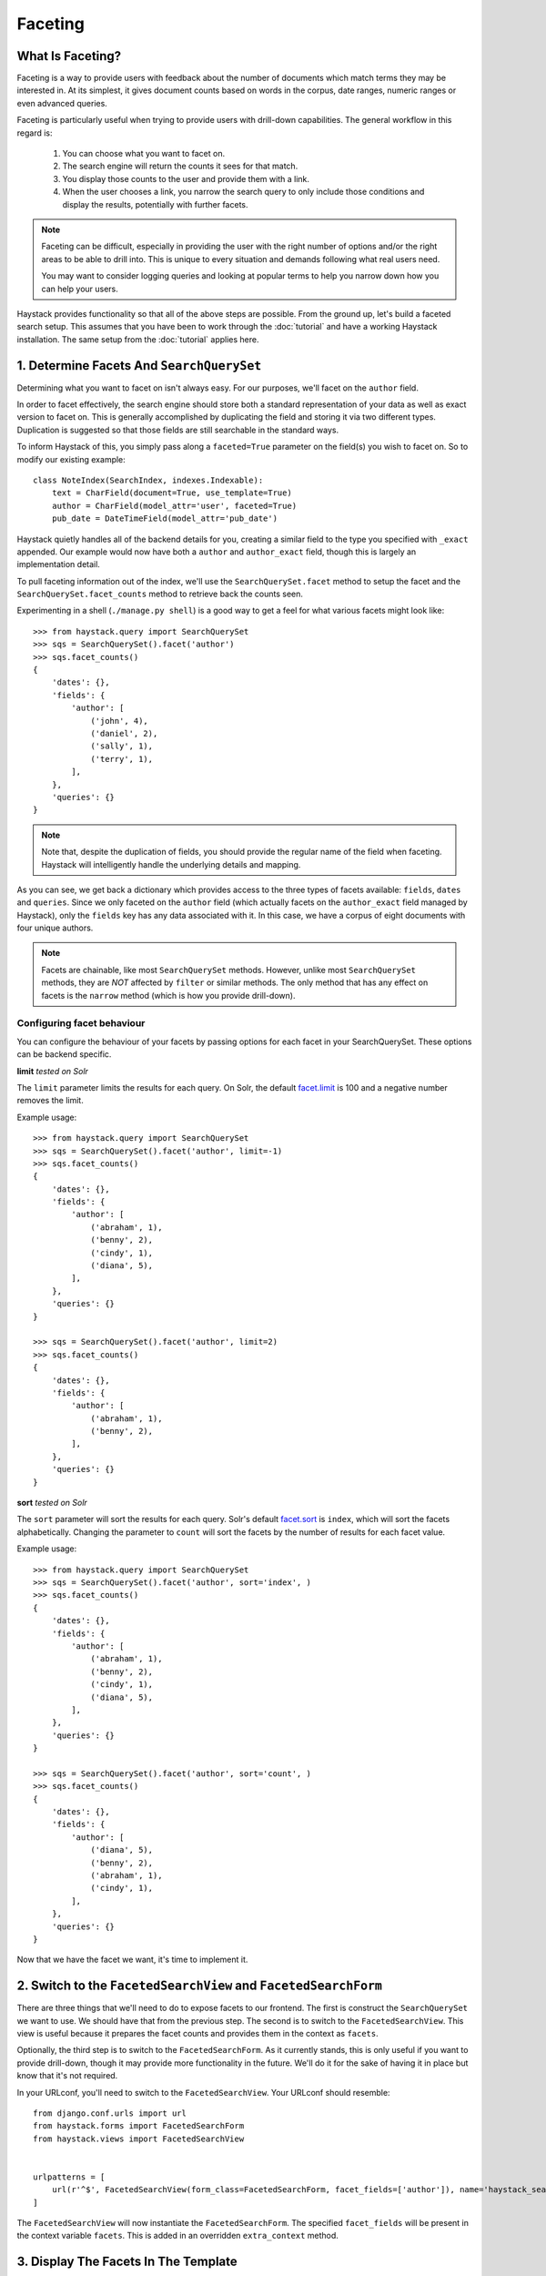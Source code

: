 .. _ref-faceting:

========
Faceting
========

What Is Faceting?
-----------------

Faceting is a way to provide users with feedback about the number of documents
which match terms they may be interested in. At its simplest, it gives
document counts based on words in the corpus, date ranges, numeric ranges or
even advanced queries.

Faceting is particularly useful when trying to provide users with drill-down
capabilities. The general workflow in this regard is:

  #. You can choose what you want to facet on.
  #. The search engine will return the counts it sees for that match.
  #. You display those counts to the user and provide them with a link.
  #. When the user chooses a link, you narrow the search query to only include
     those conditions and display the results, potentially with further facets.

.. note::

    Faceting can be difficult, especially in providing the user with the right
    number of options and/or the right areas to be able to drill into. This
    is unique to every situation and demands following what real users need.
    
    You may want to consider logging queries and looking at popular terms to
    help you narrow down how you can help your users.

Haystack provides functionality so that all of the above steps are possible.
From the ground up, let's build a faceted search setup. This assumes that you 
have been to work through the :doc:`tutorial` and have a working Haystack
installation. The same setup from the :doc:`tutorial` applies here.

1. Determine Facets And ``SearchQuerySet``
------------------------------------------

Determining what you want to facet on isn't always easy. For our purposes,
we'll facet on the ``author`` field.

In order to facet effectively, the search engine should store both a standard
representation of your data as well as exact version to facet on. This is
generally accomplished by duplicating the field and storing it via two
different types. Duplication is suggested so that those fields are still
searchable in the standard ways.

To inform Haystack of this, you simply pass along a ``faceted=True`` parameter
on the field(s) you wish to facet on. So to modify our existing example::

    class NoteIndex(SearchIndex, indexes.Indexable):
        text = CharField(document=True, use_template=True)
        author = CharField(model_attr='user', faceted=True)
        pub_date = DateTimeField(model_attr='pub_date')

Haystack quietly handles all of the backend details for you, creating a similar
field to the type you specified with ``_exact`` appended. Our example would now
have both a ``author`` and ``author_exact`` field, though this is largely an
implementation detail.

To pull faceting information out of the index, we'll use the
``SearchQuerySet.facet`` method to setup the facet and the
``SearchQuerySet.facet_counts`` method to retrieve back the counts seen.

Experimenting in a shell (``./manage.py shell``) is a good way to get a feel
for what various facets might look like::

    >>> from haystack.query import SearchQuerySet
    >>> sqs = SearchQuerySet().facet('author')
    >>> sqs.facet_counts()
    {
        'dates': {},
        'fields': {
            'author': [
                ('john', 4),
                ('daniel', 2),
                ('sally', 1),
                ('terry', 1),
            ],
        },
        'queries': {}
    }

.. note::

    Note that, despite the duplication of fields, you should provide the
    regular name of the field when faceting. Haystack will intelligently
    handle the underlying details and mapping.

As you can see, we get back a dictionary which provides access to the three
types of facets available: ``fields``, ``dates`` and ``queries``. Since we only
faceted on the ``author`` field (which actually facets on the ``author_exact``
field managed by Haystack), only the ``fields`` key has any data
associated with it. In this case, we have a corpus of eight documents with four
unique authors.

.. note::
    Facets are chainable, like most ``SearchQuerySet`` methods. However, unlike
    most ``SearchQuerySet`` methods, they are *NOT* affected by ``filter`` or
    similar methods. The only method that has any effect on facets is the
    ``narrow`` method (which is how you provide drill-down).

Configuring facet behaviour
~~~~~~~~~~~~~~~~~~~~~~~~~~~

You can configure the behaviour of your facets by passing options
for each facet in your SearchQuerySet. These options can be backend specific.

**limit**
*tested on Solr*

The ``limit`` parameter limits the results for each query. On Solr, the default `facet.limit`_ is 100 and a
negative number removes the limit.

.. _facet.limit: https://wiki.apache.org/solr/SimpleFacetParameters#facet.limit

Example usage::

    >>> from haystack.query import SearchQuerySet
    >>> sqs = SearchQuerySet().facet('author', limit=-1)
    >>> sqs.facet_counts()
    {
        'dates': {},
        'fields': {
            'author': [
                ('abraham', 1),
                ('benny', 2),
                ('cindy', 1),
                ('diana', 5),
            ],
        },
        'queries': {}
    }

    >>> sqs = SearchQuerySet().facet('author', limit=2)
    >>> sqs.facet_counts()
    {
        'dates': {},
        'fields': {
            'author': [
                ('abraham', 1),
                ('benny', 2),
            ],
        },
        'queries': {}
    }

**sort**
*tested on Solr*

The ``sort`` parameter will sort the results for each query. Solr's default
`facet.sort`_ is ``index``, which will sort the facets alphabetically. Changing
the parameter to ``count`` will sort the facets by the number of results for
each facet value.

.. _facet.sort: https://wiki.apache.org/solr/SimpleFacetParameters#facet.sort


Example usage::

    >>> from haystack.query import SearchQuerySet
    >>> sqs = SearchQuerySet().facet('author', sort='index', )
    >>> sqs.facet_counts()
    {
        'dates': {},
        'fields': {
            'author': [
                ('abraham', 1),
                ('benny', 2),
                ('cindy', 1),
                ('diana', 5),
            ],
        },
        'queries': {}
    }

    >>> sqs = SearchQuerySet().facet('author', sort='count', )
    >>> sqs.facet_counts()
    {
        'dates': {},
        'fields': {
            'author': [
                ('diana', 5),
                ('benny', 2),
                ('abraham', 1),
                ('cindy', 1),
            ],
        },
        'queries': {}
    }


Now that we have the facet we want, it's time to implement it.

2. Switch to the ``FacetedSearchView`` and ``FacetedSearchForm``
----------------------------------------------------------------

There are three things that we'll need to do to expose facets to our frontend.
The first is construct the ``SearchQuerySet`` we want to use. We should have
that from the previous step. The second is to switch to the
``FacetedSearchView``. This view is useful because it prepares the facet counts
and provides them in the context as ``facets``.

Optionally, the third step is to switch to the ``FacetedSearchForm``. As it
currently stands, this is only useful if you want to provide drill-down, though
it may provide more functionality in the future. We'll do it for the sake of
having it in place but know that it's not required.

In your URLconf, you'll need to switch to the ``FacetedSearchView``. Your
URLconf should resemble::

    from django.conf.urls import url
    from haystack.forms import FacetedSearchForm
    from haystack.views import FacetedSearchView
    
    
    urlpatterns = [
        url(r'^$', FacetedSearchView(form_class=FacetedSearchForm, facet_fields=['author']), name='haystack_search'),
    ]

The ``FacetedSearchView`` will now instantiate the ``FacetedSearchForm``.
The specified ``facet_fields`` will be present in the context variable
``facets``. This is added in an overridden ``extra_context`` method.


3. Display The Facets In The Template
-------------------------------------

Templating facets involves simply adding an extra bit of processing to display
the facets (and optionally to link to provide drill-down). An example template
might look like this::

    <form method="get" action=".">
        <table>
            <tbody>
                {{ form.as_table }}
                <tr>
                    <td>&nbsp;</td>
                    <td><input type="submit" value="Search"></td>
                </tr>
            </tbody>
        </table>
    </form>
    
    {% if query %}
        <!-- Begin faceting. -->
        <h2>By Author</h2>
    
        <div>
            <dl>
                {% if facets.fields.author %}
                    <dt>Author</dt>
                    {# Provide only the top 5 authors #}
                    {% for author in facets.fields.author|slice:":5" %}
                        <dd><a href="{{ request.get_full_path }}&amp;selected_facets=author_exact:{{ author.0|urlencode }}">{{ author.0 }}</a> ({{ author.1 }})</dd>
                    {% endfor %}
                {% else %}
                    <p>No author facets.</p>
                {% endif %}
            </dl>
        </div>
        <!-- End faceting -->
    
        <!-- Display results... -->
        {% for result in page.object_list %}
            <div class="search_result">
                <h3><a href="{{ result.object.get_absolute_url }}">{{ result.object.title }}</a></h3>
            
                <p>{{ result.object.body|truncatewords:80 }}</p>
            </div>
        {% empty %}
            <p>Sorry, no results found.</p>
        {% endfor %}
    {% endif %}

Displaying the facets is a matter of looping through the facets you want and
providing the UI to suit. The ``author.0`` is the facet text from the backend
and the ``author.1`` is the facet count.

4. Narrowing The Search
-----------------------

We've also set ourselves up for the last bit, the drill-down aspect. By
appending on the ``selected_facets`` to the URLs, we're informing the
``FacetedSearchForm`` that we want to narrow our results to only those
containing the author we provided.

For a concrete example, if the facets on author come back as::

    {
        'dates': {},
        'fields': {
            'author': [
                ('john', 4),
                ('daniel', 2),
                ('sally', 1),
                ('terry', 1),
            ],
        },
        'queries': {}
    }

You should present a list similar to::

    <ul>
        <li><a href="/search/?q=Haystack&selected_facets=author_exact:john">john</a> (4)</li>
        <li><a href="/search/?q=Haystack&selected_facets=author_exact:daniel">daniel</a> (2)</li>
        <li><a href="/search/?q=Haystack&selected_facets=author_exact:sally">sally</a> (1)</li>
        <li><a href="/search/?q=Haystack&selected_facets=author_exact:terry">terry</a> (1)</li>
    </ul>

.. warning::

    Haystack can automatically handle most details around faceting. However,
    since ``selected_facets`` is passed directly to narrow, it must use the
    duplicated field name. Improvements to this are planned but incomplete.

This is simply the default behavior but it is possible to override or provide
your own form which does additional processing. You could also write your own
faceted ``SearchView``, which could provide additional/different facets based
on facets chosen. There is a wide range of possibilities available to help the
user navigate your content.

